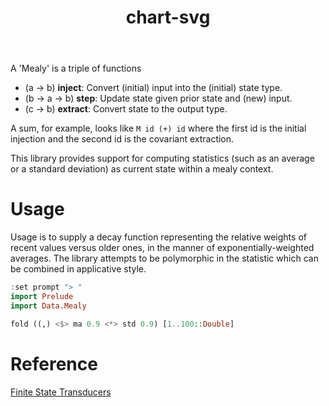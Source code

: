 #+TITLE: chart-svg

[[https://hackage.haskell.org/package/mealy][file:https://img.shields.io/hackage/v/mealy.svg]] [[https://github.com/tonyday567/mealy/actions?query=workflow%3Ahaskell-ci][file:https://github.com/tonyday567/mealy/workflows/haskell-ci/badge.svg]]

A 'Mealy' is a triple of functions

- (a -> b) *inject*: Convert (initial) input into the (initial) state type.
- (b -> a -> b) *step*: Update state given prior state and (new) input.
- (c -> b) *extract*: Convert state to the output type.

A sum, for example, looks like ~M id (+) id~ where the first id is the initial injection and the second id is the covariant extraction.

This library provides support for computing statistics (such as an average or a standard deviation)
as current state within a mealy context.

* Usage

Usage is to supply a decay function representing the relative weights of recent values versus older ones, in the manner of exponentially-weighted averages. The library attempts to be polymorphic in the statistic which can be combined in applicative style.

#+begin_src haskell :results output
:set prompt "> "
import Prelude
import Data.Mealy
#+end_src

#+begin_src haskell :results output
fold ((,) <$> ma 0.9 <*> std 0.9) [1..100::Double]
#+end_src

#+RESULTS:
: (91.00265621044142,9.472822805289121)


* Reference

[[https://stackoverflow.com/questions/27997155/finite-state-transducers-in-haskell][Finite State Transducers]]
